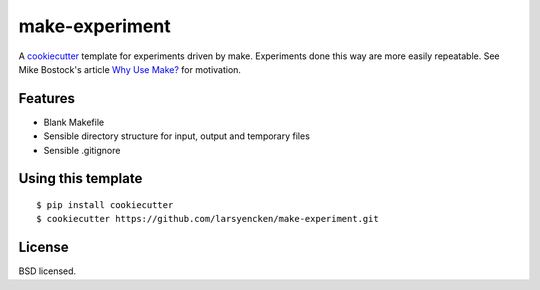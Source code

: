 make-experiment
===============

A cookiecutter_ template for experiments driven by make. Experiments done this way are more easily repeatable. See Mike Bostock's article `Why Use Make? <http://bost.ocks.org/mike/make/>`_ for motivation.

.. _cookiecutter: https://github.com/audreyr/cookiecutter

Features
--------

- Blank Makefile
- Sensible directory structure for input, output and temporary files
- Sensible .gitignore

Using this template
-------------------
::

    $ pip install cookiecutter
    $ cookiecutter https://github.com/larsyencken/make-experiment.git

License
-------
BSD licensed.


